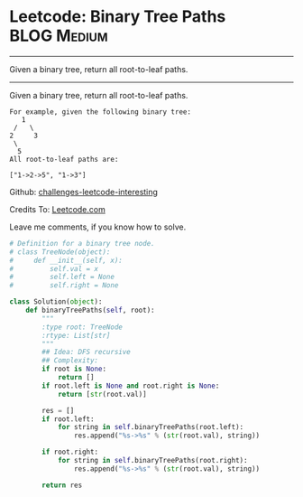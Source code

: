 * Leetcode: Binary Tree Paths                                              :BLOG:Medium:
#+STARTUP: showeverything
#+OPTIONS: toc:nil \n:t ^:nil creator:nil d:nil
:PROPERTIES:
:type:     #binarytree, #redo
:END:
---------------------------------------------------------------------
Given a binary tree, return all root-to-leaf paths.
---------------------------------------------------------------------
Given a binary tree, return all root-to-leaf paths.
#+BEGIN_EXAMPLE
For example, given the following binary tree:
   1
 /   \
2     3
 \
  5
All root-to-leaf paths are:

["1->2->5", "1->3"]
#+END_EXAMPLE

Github: [[url-external:https://github.com/DennyZhang/challenges-leetcode-interesting/tree/master/binary-tree-paths][challenges-leetcode-interesting]]

Credits To: [[url-external:https://leetcode.com/problems/binary-tree-paths/description/][Leetcode.com]]

Leave me comments, if you know how to solve.

#+BEGIN_SRC python
# Definition for a binary tree node.
# class TreeNode(object):
#     def __init__(self, x):
#         self.val = x
#         self.left = None
#         self.right = None

class Solution(object):
    def binaryTreePaths(self, root):
        """
        :type root: TreeNode
        :rtype: List[str]
        """
        ## Idea: DFS recursive
        ## Complexity:
        if root is None:
            return []
        if root.left is None and root.right is None:
            return [str(root.val)]

        res = []
        if root.left:
            for string in self.binaryTreePaths(root.left):
                res.append("%s->%s" % (str(root.val), string))

        if root.right:
            for string in self.binaryTreePaths(root.right):
                res.append("%s->%s" % (str(root.val), string))

        return res
#+END_SRC
